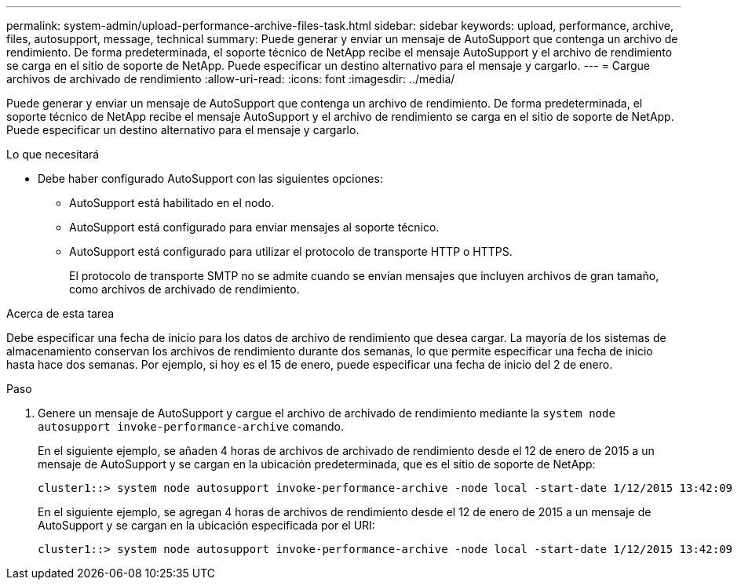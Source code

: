 ---
permalink: system-admin/upload-performance-archive-files-task.html 
sidebar: sidebar 
keywords: upload, performance, archive, files, autosupport, message, technical 
summary: Puede generar y enviar un mensaje de AutoSupport que contenga un archivo de rendimiento. De forma predeterminada, el soporte técnico de NetApp recibe el mensaje AutoSupport y el archivo de rendimiento se carga en el sitio de soporte de NetApp. Puede especificar un destino alternativo para el mensaje y cargarlo. 
---
= Cargue archivos de archivado de rendimiento
:allow-uri-read: 
:icons: font
:imagesdir: ../media/


[role="lead"]
Puede generar y enviar un mensaje de AutoSupport que contenga un archivo de rendimiento. De forma predeterminada, el soporte técnico de NetApp recibe el mensaje AutoSupport y el archivo de rendimiento se carga en el sitio de soporte de NetApp. Puede especificar un destino alternativo para el mensaje y cargarlo.

.Lo que necesitará
* Debe haber configurado AutoSupport con las siguientes opciones:
+
** AutoSupport está habilitado en el nodo.
** AutoSupport está configurado para enviar mensajes al soporte técnico.
** AutoSupport está configurado para utilizar el protocolo de transporte HTTP o HTTPS.
+
El protocolo de transporte SMTP no se admite cuando se envían mensajes que incluyen archivos de gran tamaño, como archivos de archivado de rendimiento.





.Acerca de esta tarea
Debe especificar una fecha de inicio para los datos de archivo de rendimiento que desea cargar. La mayoría de los sistemas de almacenamiento conservan los archivos de rendimiento durante dos semanas, lo que permite especificar una fecha de inicio hasta hace dos semanas. Por ejemplo, si hoy es el 15 de enero, puede especificar una fecha de inicio del 2 de enero.

.Paso
. Genere un mensaje de AutoSupport y cargue el archivo de archivado de rendimiento mediante la `system node autosupport invoke-performance-archive` comando.
+
En el siguiente ejemplo, se añaden 4 horas de archivos de archivado de rendimiento desde el 12 de enero de 2015 a un mensaje de AutoSupport y se cargan en la ubicación predeterminada, que es el sitio de soporte de NetApp:

+
[listing]
----
cluster1::> system node autosupport invoke-performance-archive -node local -start-date 1/12/2015 13:42:09 -duration 4h
----
+
En el siguiente ejemplo, se agregan 4 horas de archivos de rendimiento desde el 12 de enero de 2015 a un mensaje de AutoSupport y se cargan en la ubicación especificada por el URI:

+
[listing]
----
cluster1::> system node autosupport invoke-performance-archive -node local -start-date 1/12/2015 13:42:09 -duration 4h -uri https://files.company.com
----

